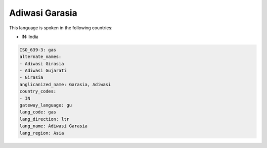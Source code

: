 .. _gas:

Adiwasi Garasia
===============

This language is spoken in the following countries:

* IN: India

.. code-block:: yaml

    ISO_639-3: gas
    alternate_names:
    - Adiwasi Girasia
    - Adiwasi Gujarati
    - Girasia
    anglicanized_name: Garasia, Adiwasi
    country_codes:
    - IN
    gateway_language: gu
    lang_code: gas
    lang_direction: ltr
    lang_name: Adiwasi Garasia
    lang_region: Asia
    
